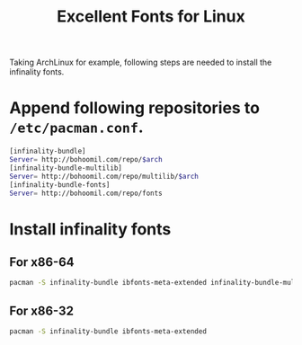 #+TITLE: Excellent Fonts for Linux

Taking ArchLinux for example, following steps are needed to install the infinality fonts.
* Append following repositories to =/etc/pacman.conf=.
#+BEGIN_SRC sh
[infinality-bundle]
Server= http://bohoomil.com/repo/$arch
[infinality-bundle-multilib]
Server= http://bohoomil.com/repo/multilib/$arch
[infinality-bundle-fonts]
Server= http://bohoomil.com/repo/fonts
#+END_SRC
* Install infinality fonts
** For x86-64
#+BEGIN_SRC sh
pacman -S infinality-bundle ibfonts-meta-extended infinality-bundle-multilib
#+END_SRC
** For x86-32
#+BEGIN_SRC sh
pacman -S infinality-bundle ibfonts-meta-extended
#+END_SRC
